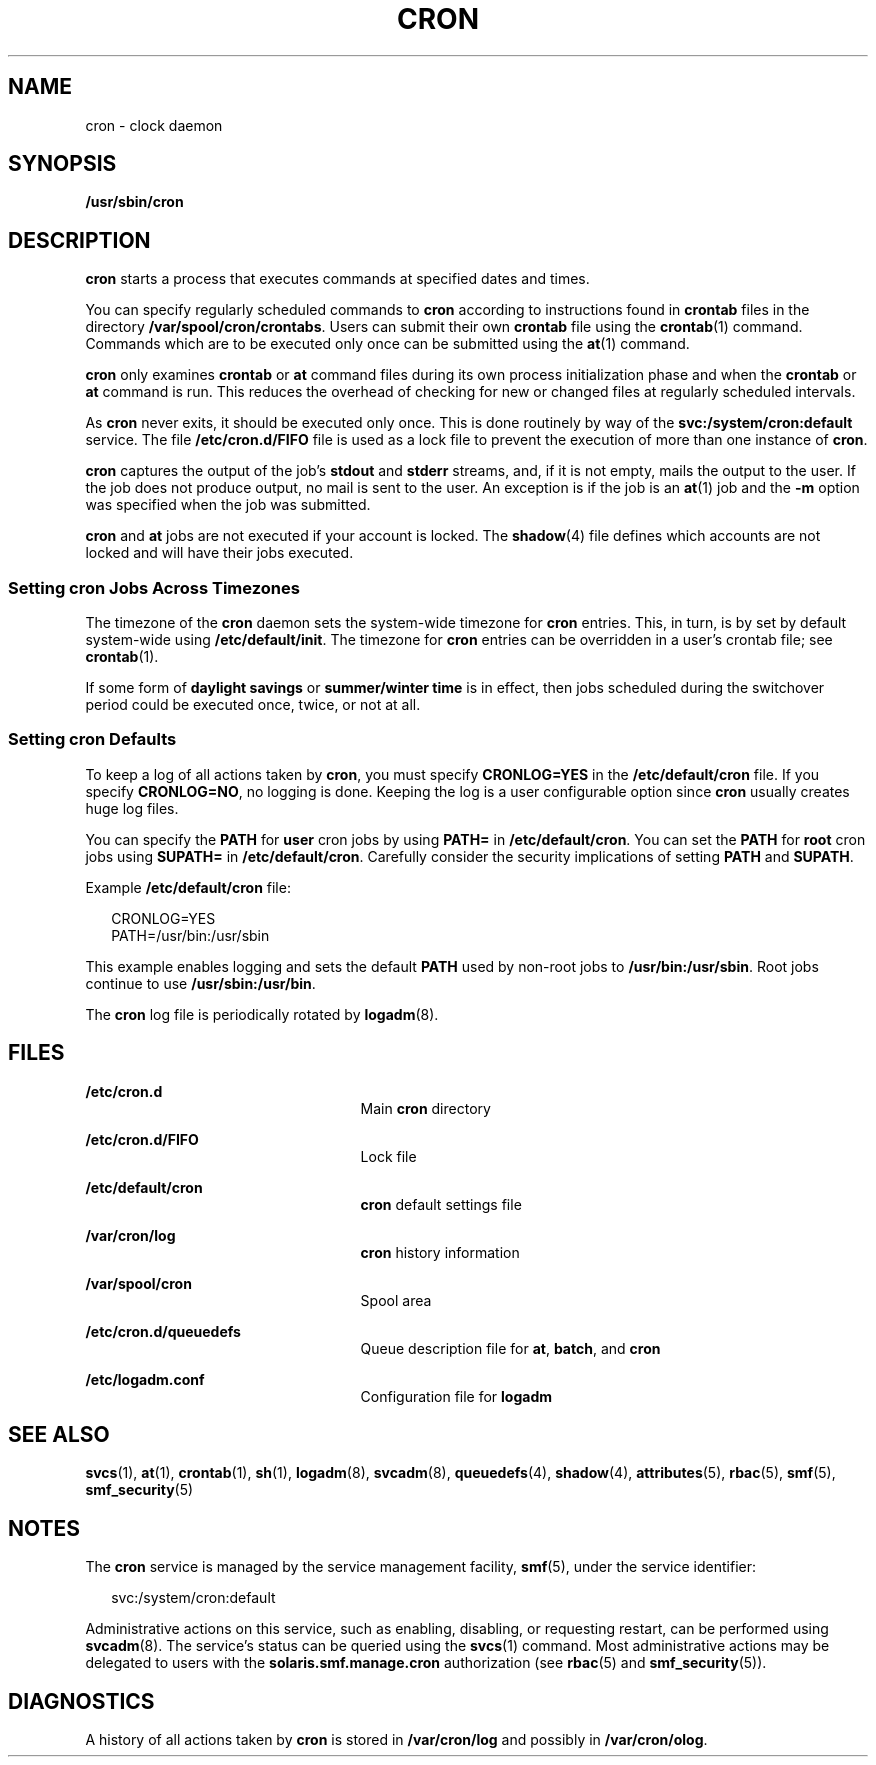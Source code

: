 '\" te
.\"  Copyright 1989 AT&T Copyright (c) 2009 Sun Microsystems, Inc. All Rights Reserved.
.\" The contents of this file are subject to the terms of the Common Development and Distribution License (the "License").  You may not use this file except in compliance with the License.
.\" You can obtain a copy of the license at usr/src/OPENSOLARIS.LICENSE or http://www.opensolaris.org/os/licensing.  See the License for the specific language governing permissions and limitations under the License.
.\" When distributing Covered Code, include this CDDL HEADER in each file and include the License file at usr/src/OPENSOLARIS.LICENSE.  If applicable, add the following below this CDDL HEADER, with the fields enclosed by brackets "[]" replaced with your own identifying information: Portions Copyright [yyyy] [name of copyright owner]
.TH CRON 8 "Mar 30, 2017"
.SH NAME
cron \- clock daemon
.SH SYNOPSIS
.LP
.nf
\fB/usr/sbin/cron\fR
.fi

.SH DESCRIPTION
.LP
\fBcron\fR starts a process that executes commands at specified dates and
times.
.sp
.LP
You can specify regularly scheduled commands to \fBcron\fR according to
instructions found in \fBcrontab\fR files in the directory
\fB/var/spool/cron/crontabs\fR. Users can submit their own \fBcrontab\fR file
using the \fBcrontab\fR(1) command. Commands which are to be executed only once
can be submitted using the \fBat\fR(1) command.
.sp
.LP
\fBcron\fR only examines \fBcrontab\fR or \fBat\fR command files during its own
process initialization phase and when the \fBcrontab\fR or \fBat\fR command is
run. This reduces the overhead of checking for new or changed files at
regularly scheduled intervals.
.sp
.LP
As \fBcron\fR never exits, it should be executed only once. This is done
routinely by way of the \fBsvc:/system/cron:default\fR service. The file
\fB/etc/cron.d/FIFO\fR file is used as a lock file to prevent the execution of
more than one instance of \fBcron\fR.
.sp
.LP
\fBcron\fR captures the output of the job's \fBstdout\fR and \fBstderr\fR
streams, and, if it is not empty, mails the output to the user. If the job does
not produce output, no mail is sent to the user. An exception is if the job is
an \fBat\fR(1) job and the \fB-m\fR option was specified when the job was
submitted.
.sp
.LP
\fBcron\fR and \fBat\fR jobs are not executed if your account is locked.
The \fBshadow\fR(4) file defines which accounts are not
locked and will have their jobs executed.
.SS "Setting cron Jobs Across Timezones"
.LP
The timezone of the \fBcron\fR daemon sets the system-wide timezone for
\fBcron\fR entries. This, in turn, is by set by default system-wide using
\fB/etc/default/init\fR. The timezone for \fBcron\fR entries can be overridden
in a user's crontab file; see \fBcrontab\fR(1).
.sp
.LP
If some form of \fBdaylight savings\fR or \fBsummer/winter time\fR is in
effect, then jobs scheduled during the switchover period could be executed
once, twice, or not at all.
.SS "Setting cron Defaults"
.LP
To keep a log of all actions taken by \fBcron\fR, you must specify
\fBCRONLOG=YES\fR in the \fB/etc/default/cron\fR file. If you specify
\fBCRONLOG=NO\fR, no logging is done. Keeping the log is a user configurable
option since \fBcron\fR usually creates huge log files.
.sp
.LP
You can specify the \fBPATH\fR for \fBuser\fR cron jobs by using
\fBPATH\fR\fB=\fR in \fB/etc/default/cron\fR. You can set the \fBPATH\fR for
\fBroot\fR cron jobs using \fBSU\fR\fBPATH\fR\fB=\fR in
\fB/etc/default/cron\fR. Carefully consider the security implications of
setting \fBPATH\fR and \fBSUPATH\fR.
.sp
.LP
Example \fB/etc/default/cron\fR file:
.sp
.in +2
.nf
CRONLOG=YES
PATH=/usr/bin:/usr/sbin
.fi
.in -2
.sp

.sp
.LP
This example enables logging and sets the default \fBPATH\fR used by non-root
jobs to \fB/usr/bin:/usr/sbin\fR. Root jobs continue to use
\fB/usr/sbin:/usr/bin\fR.
.sp
.LP
The \fBcron\fR log file is periodically rotated by \fBlogadm\fR(8).
.SH FILES
.ne 2
.na
\fB\fB/etc/cron.d\fR\fR
.ad
.RS 25n
Main \fBcron\fR directory
.RE

.sp
.ne 2
.na
\fB\fB/etc/cron.d/FIFO\fR\fR
.ad
.RS 25n
Lock file
.RE

.sp
.ne 2
.na
\fB\fB/etc/default/cron\fR\fR
.ad
.RS 25n
\fBcron\fR default settings file
.RE

.sp
.ne 2
.na
\fB\fB/var/cron/log\fR\fR
.ad
.RS 25n
\fBcron\fR history information
.RE

.sp
.ne 2
.na
\fB\fB/var/spool/cron\fR\fR
.ad
.RS 25n
Spool area
.RE

.sp
.ne 2
.na
\fB\fB/etc/cron.d/queuedefs\fR\fR
.ad
.RS 25n
Queue description file for \fBat\fR, \fBbatch\fR, and \fBcron\fR
.RE

.sp
.ne 2
.na
\fB\fB/etc/logadm.conf\fR\fR
.ad
.RS 25n
Configuration file for \fBlogadm\fR
.RE

.SH SEE ALSO
.LP
\fBsvcs\fR(1), \fBat\fR(1), \fBcrontab\fR(1), \fBsh\fR(1), \fBlogadm\fR(8),
\fBsvcadm\fR(8), \fBqueuedefs\fR(4), \fBshadow\fR(4), \fBattributes\fR(5),
\fBrbac\fR(5), \fBsmf\fR(5), \fBsmf_security\fR(5)
.SH NOTES
.LP
The \fBcron\fR service is managed by the service management facility,
\fBsmf\fR(5), under the service identifier:
.sp
.in +2
.nf
svc:/system/cron:default
.fi
.in -2
.sp

.sp
.LP
Administrative actions on this service, such as enabling, disabling, or
requesting restart, can be performed using \fBsvcadm\fR(8). The service's
status can be queried using the \fBsvcs\fR(1) command. Most administrative
actions may be delegated to users with the \fBsolaris.smf.manage.cron\fR
authorization (see \fBrbac\fR(5) and \fBsmf_security\fR(5)).
.SH DIAGNOSTICS
.LP
A history of all actions taken by \fBcron\fR is stored in \fB/var/cron/log\fR
and possibly in \fB/var/cron/olog\fR.
